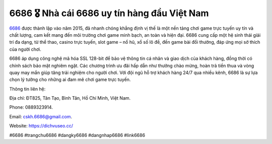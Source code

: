 6686 🎖️ Nhà cái 6686 uy tín hàng đầu Việt Nam
===================================

`6686 <https://dichvuseo.cc/>`_ được thành lập vào năm 2015, đã nhanh chóng khẳng định vị thế là một nền tảng chơi game trực tuyến uy tín và chất lượng, cam kết mang đến môi trường chơi game minh bạch, an toàn và hiện đại. 6686 cung cấp một hệ sinh thái giải trí đa dạng, từ thể thao, casino trực tuyến, slot game – nổ hũ, xổ số lô đề, đến game bài đổi thưởng, đáp ứng mọi sở thích của người chơi. 

6686 áp dụng công nghệ mã hóa SSL 128-bit để bảo vệ thông tin cá nhân và giao dịch của khách hàng, đồng thời có chính sách bảo mật nghiêm ngặt. Các chương trình ưu đãi hấp dẫn như thưởng chào mừng, hoàn trả tiền thua và vòng quay may mắn giúp tăng trải nghiệm cho người chơi. Với đội ngũ hỗ trợ khách hàng 24/7 qua nhiều kênh, 6686 là sự lựa chọn lý tưởng cho những ai đam mê chơi game trực tuyến.

Thông tin liên hệ: 

Địa chỉ: ĐT825, Tân Tạo, Bình Tân, Hồ Chí Minh, Việt Nam. 

Phone: 0889323914. 

Email: cskh.6686@gmail.com. 

Website: https://dichvuseo.cc/

#6686 #trangchu6686 #dangky6686 #dangnhap6686 #link6686
